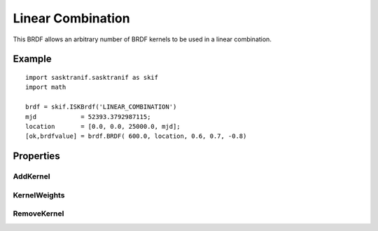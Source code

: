 .. _brdf_linearcombo:

Linear Combination
==================
This BRDF allows an arbitrary number of BRDF kernels to be used in 	a linear combination.

Example
-------
::

   import sasktranif.sasktranif as skif
   import math

   brdf = skif.ISKBrdf('LINEAR_COMBINATION')
   mjd            = 52393.3792987115;
   location       = [0.0, 0.0, 25000.0, mjd];
   [ok,brdfvalue] = brdf.BRDF( 600.0, location, 0.6, 0.7, -0.8)

Properties
-----------
..  py:module:: BRDF_LINEAR_COMBINATION

AddKernel
^^^^^^^^^
..  py:function:: AddKernel( object kernel)

    Appends the given BRDF object to the current list of kernels. A linear weight can be applied to the kernel by calling
    :py:func:`~BRDF_LINEAR_COMBINATION.KernelWeights` after all the kernels have been added.

KernelWeights
^^^^^^^^^^^^^
..  py:function:: KernelWeights(array weights)

    Sets the linear weight for each element in the current list of kernels.

RemoveKernel
^^^^^^^^^^^^
..  py:function:: RemoveKernel( int index )

    Removes the given kernel from the current list of kernels.

    :param int index: The zero based index of the requested kernel.
